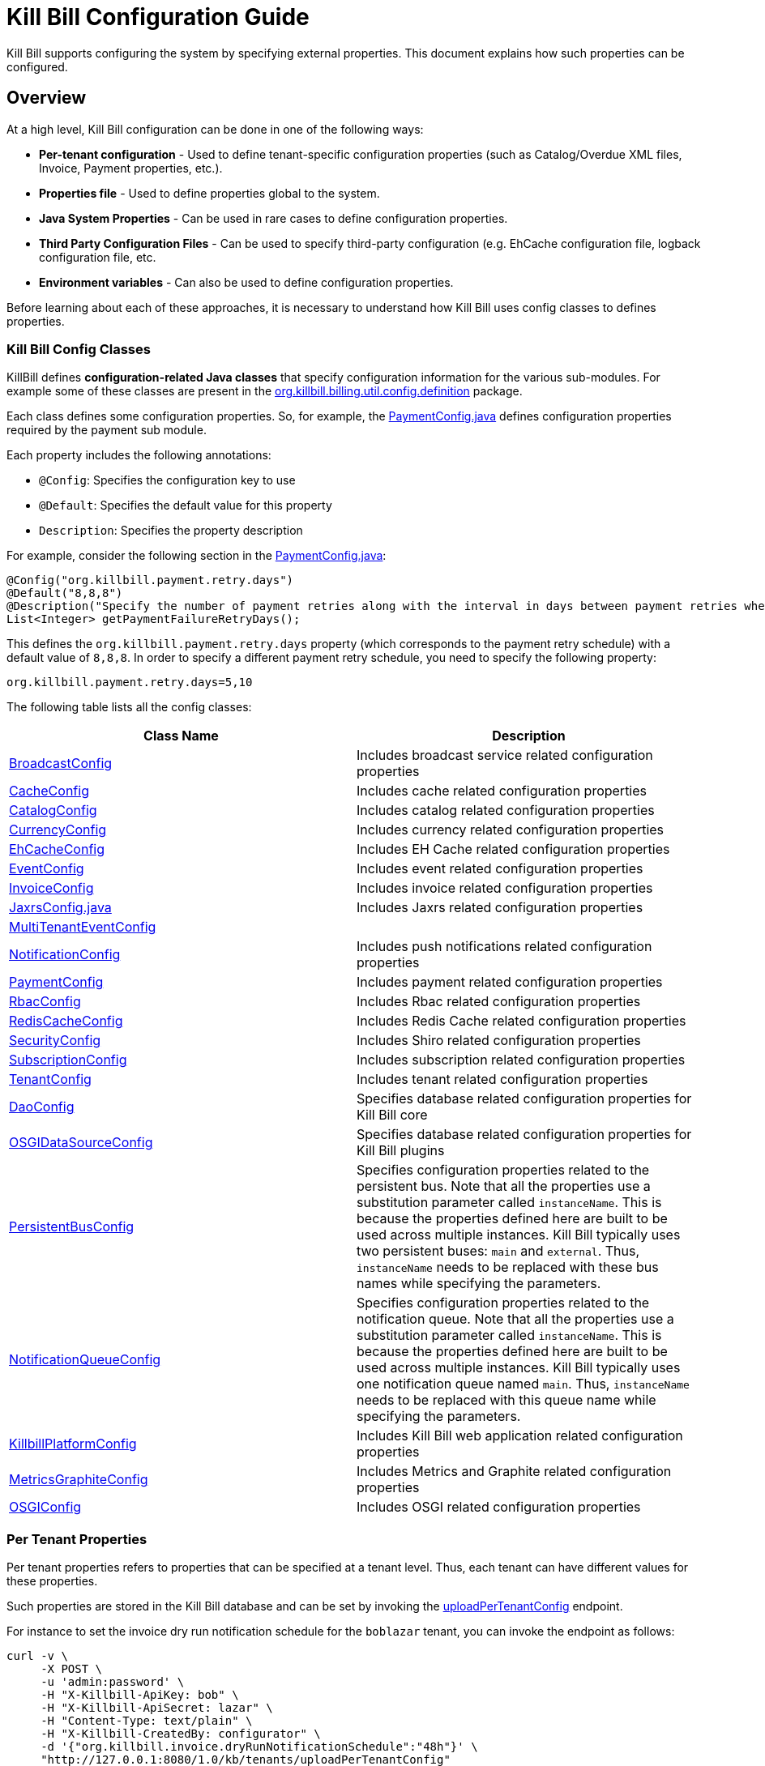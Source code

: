 = Kill Bill Configuration Guide

Kill Bill supports configuring the system by specifying external properties. This document explains how such properties can be configured.

== Overview

At a high level, Kill Bill configuration can be done in one of the following ways:

* *Per-tenant configuration* - Used to define tenant-specific configuration properties (such as Catalog/Overdue XML files, Invoice, Payment properties, etc.).
* *Properties file* - Used to define properties global to the system. 
* *Java System Properties* - Can be used in rare cases to define configuration properties. 
* *Third Party Configuration Files* -  Can be used to specify third-party configuration (e.g. EhCache configuration file, logback configuration file, etc. 
* *Environment variables* - Can also be used to define configuration properties. 

Before learning about each of these approaches, it is necessary to understand how Kill Bill uses config classes to defines properties. 

=== Kill Bill Config Classes

KillBill defines *configuration-related Java classes* that specify configuration information for the various sub-modules. For example some of these classes are present in the https://github.com/killbill/killbill/tree/2b80b0445c7baf1f613425bb236a8cb36f1f377a/util/src/main/java/org/killbill/billing/util/config/definition[org.killbill.billing.util.config.definition] package. 

Each class defines some configuration properties. So, for example, the https://github.com/killbill/killbill/blob/2b80b0445c7baf1f613425bb236a8cb36f1f377a/util/src/main/java/org/killbill/billing/util/config/definition/PaymentConfig.java[PaymentConfig.java] defines configuration properties required by the payment sub module. 

Each property includes the following annotations:

* `@Config`: Specifies the configuration key to use
* `@Default`: Specifies the default value for this property
* `Description`: Specifies the property description

For example, consider the following section in the https://github.com/killbill/killbill/blob/2b80b0445c7baf1f613425bb236a8cb36f1f377a/util/src/main/java/org/killbill/billing/util/config/definition/PaymentConfig.java[PaymentConfig.java]:
[source,java]
----
@Config("org.killbill.payment.retry.days")
@Default("8,8,8")
@Description("Specify the number of payment retries along with the interval in days between payment retries when payment failures occur")
List<Integer> getPaymentFailureRetryDays();
----

This defines the `org.killbill.payment.retry.days` property (which corresponds to the payment retry schedule) with a default value of `8,8,8`. In order to specify a different payment retry schedule, you need to specify the following property:

[source,bash]
----
org.killbill.payment.retry.days=5,10
----

The following table lists all the config classes:

[[config_classes]]
[options="header",cols="1,1"]
|===
|Class Name   |Description
//-------------
|https://github.com/killbill/killbill/blob/2b80b0445c7baf1f613425bb236a8cb36f1f377a/util/src/main/java/org/killbill/billing/util/config/definition/BroadcastConfig.java[BroadcastConfig]   |Includes broadcast service related configuration properties   
|https://github.com/killbill/killbill/blob/2b80b0445c7baf1f613425bb236a8cb36f1f377a/util/src/main/java/org/killbill/billing/util/config/definition/CacheConfig.java[CacheConfig]   |Includes cache related configuration properties    
|https://github.com/killbill/killbill/blob/2b80b0445c7baf1f613425bb236a8cb36f1f377a/util/src/main/java/org/killbill/billing/util/config/definition/CatalogConfig.java[CatalogConfig]   |Includes catalog related configuration properties
|https://github.com/killbill/killbill/blob/2b80b0445c7baf1f613425bb236a8cb36f1f377a/util/src/main/java/org/killbill/billing/util/config/definition/CurrencyConfig.java[CurrencyConfig]   |Includes currency related configuration properties   
|https://github.com/killbill/killbill/blob/2b80b0445c7baf1f613425bb236a8cb36f1f377a/util/src/main/java/org/killbill/billing/util/config/definition/EhCacheConfig.java[EhCacheConfig]   |Includes EH Cache related configuration properties   
|https://github.com/killbill/killbill/blob/2b80b0445c7baf1f613425bb236a8cb36f1f377a/util/src/main/java/org/killbill/billing/util/config/definition/EventConfig.java[EventConfig]  |Includes event related configuration properties   
|https://github.com/killbill/killbill/blob/2b80b0445c7baf1f613425bb236a8cb36f1f377a/util/src/main/java/org/killbill/billing/util/config/definition/InvoiceConfig.java[InvoiceConfig]   |Includes invoice related configuration properties   
|https://github.com/killbill/killbill/blob/2b80b0445c7baf1f613425bb236a8cb36f1f377a/util/src/main/java/org/killbill/billing/util/config/definition/JaxrsConfig.java[JaxrsConfig.java]   |Includes Jaxrs related configuration properties      
|https://github.com/killbill/killbill/blob/2b80b0445c7baf1f613425bb236a8cb36f1f377a/util/src/main/java/org/killbill/billing/util/config/definition/MultiTenantEventConfig.java[MultiTenantEventConfig] |   
|https://github.com/killbill/killbill/blob/2b80b0445c7baf1f613425bb236a8cb36f1f377a/util/src/main/java/org/killbill/billing/util/config/definition/NotificationConfig.java[NotificationConfig]|Includes push notifications related configuration properties
|https://github.com/killbill/killbill/blob/2b80b0445c7baf1f613425bb236a8cb36f1f377a/util/src/main/java/org/killbill/billing/util/config/definition/PaymentConfig.java[PaymentConfig]|Includes payment related configuration properties
|https://github.com/killbill/killbill/blob/2b80b0445c7baf1f613425bb236a8cb36f1f377a/util/src/main/java/org/killbill/billing/util/config/definition/RbacConfig.java[RbacConfig]| Includes Rbac related configuration properties
|https://github.com/killbill/killbill/blob/2b80b0445c7baf1f613425bb236a8cb36f1f377a/util/src/main/java/org/killbill/billing/util/config/definition/RedisCacheConfig.java[RedisCacheConfig]|Includes Redis Cache related configuration properties   
|https://github.com/killbill/killbill/blob/2b80b0445c7baf1f613425bb236a8cb36f1f377a/util/src/main/java/org/killbill/billing/util/config/definition/SecurityConfig.java[SecurityConfig]|Includes Shiro related configuration properties   
|https://github.com/killbill/killbill/blob/2b80b0445c7baf1f613425bb236a8cb36f1f377a/util/src/main/java/org/killbill/billing/util/config/definition/SubscriptionConfig.java[SubscriptionConfig]|Includes subscription related configuration properties
|https://github.com/killbill/killbill/blob/2b80b0445c7baf1f613425bb236a8cb36f1f377a/util/src/main/java/org/killbill/billing/util/config/definition/TenantConfig.java[TenantConfig]|Includes tenant related configuration properties
|https://github.com/killbill/killbill-commons/blob/4b8d8e647b8028076b5e74cdc27170bda50ca029/jdbi/src/main/java/org/killbill/commons/jdbi/guice/DaoConfig.java[DaoConfig]|Specifies database related configuration properties for Kill Bill core
|https://github.com/killbill/killbill-platform/blob/780991187b7c90556340fcf00e9e1168a3db6d42/osgi/src/main/java/org/killbill/billing/osgi/glue/OSGIDataSourceConfig.java[OSGIDataSourceConfig] |Specifies database related configuration properties for Kill Bill plugins
|[[persistent_bus]]https://github.com/killbill/killbill-commons/blob/4b8d8e647b8028076b5e74cdc27170bda50ca029/queue/src/main/java/org/killbill/bus/api/PersistentBusConfig.java[PersistentBusConfig]|Specifies configuration properties related to the persistent bus. Note that all the properties use a substitution parameter called `instanceName`. This is because the properties defined here are built to be used across multiple instances. Kill Bill typically uses two persistent buses: `main` and `external`. Thus, `instanceName` needs to be replaced with these bus names while specifying the parameters.  
|[[notification_queue]]https://github.com/killbill/killbill-commons/blob/4b8d8e647b8028076b5e74cdc27170bda50ca029/queue/src/main/java/org/killbill/notificationq/api/NotificationQueueConfig.java[NotificationQueueConfig]|Specifies configuration properties related to the notification queue. Note that all the properties use a substitution parameter called `instanceName`. This is because the properties defined here are built to be used across multiple instances. Kill Bill typically uses one notification queue named `main`. Thus, `instanceName` needs to be replaced with this queue name while specifying the parameters. 
|https://github.com/killbill/killbill-platform/blob/780991187b7c90556340fcf00e9e1168a3db6d42/server/src/main/java/org/killbill/billing/server/config/KillbillServerConfig.java[KillbillPlatformConfig]|Includes Kill Bill web application related configuration properties 
|https://github.com/killbill/killbill-platform/blob/780991187b7c90556340fcf00e9e1168a3db6d42/server/src/main/java/org/killbill/billing/server/config/MetricsGraphiteConfig.java[MetricsGraphiteConfig]| Includes Metrics and Graphite related configuration properties
|https://github.com/killbill/killbill-platform/blob/780991187b7c90556340fcf00e9e1168a3db6d42/osgi/src/main/java/org/killbill/billing/osgi/config/OSGIConfig.java[OSGIConfig]|Includes OSGI related configuration properties
|===

=== Per Tenant Properties

Per tenant properties refers to properties that can be specified at a tenant level. Thus, each tenant can have different values for these properties.

Such properties are stored in the Kill Bill database and can be set by invoking the https://killbill.github.io/slate/#tenant-add-a-per-tenant-system-properties-configuration[uploadPerTenantConfig] endpoint.

For instance to set the invoice dry run notification schedule for the  `boblazar` tenant, you can invoke the endpoint as follows:

[source]
----
curl -v \
     -X POST \
     -u 'admin:password' \
     -H "X-Killbill-ApiKey: bob" \
     -H "X-Killbill-ApiSecret: lazar" \
     -H "Content-Type: text/plain" \
     -H "X-Killbill-CreatedBy: configurator" \
     -d '{"org.killbill.invoice.dryRunNotificationSchedule":"48h"}' \
     "http://127.0.0.1:8080/1.0/kb/tenants/uploadPerTenantConfig"
----

This sets `org.killbill.invoice.dryRunNotificationSchedule=48h` for the `boblazar` tenant.

*Important Notes:*

* Each call overwrites previous properties, so it is necessary to specify the full list of properties for a given tenant. 
* These properties can also be specified in the killbill properties file in which case they become global properties applicable to all tenants. 
* If a property is specified in properties file as well as at a per-tenant level, the per-tenant configuration takes precedence.

The following table lists some of the important per-tenant properties:

[options="header",cols="1,1,1"]
|===
|Property Name   |Description|Default Value
//----------------------
|org.killbill.payment.retry.days   |Specifies the number of payment retries along with the interval in days between payment retries when payment failures occur   |8,8,8   
|org.killbill.payment.failure.retry.start.sec   |Specifies the interval of time in seconds before retrying a payment that failed due to a plugin failure    |300   
|org.killbill.payment.failure.retry.max.attempts   |Specifies the max number of attempts before retrying a payment that failed due to a plugin failure    |8
|org.killbill.invoice.maxNumberOfMonthsInFuture|Maximum target date to consider when generating an invoice| 36
|org.killbill.invoice.maxDailyNumberOfItemsSafetyBound|Maximum daily number of invoice items to generate for a subscription id|15
|org.killbill.invoice.dryRunNotificationSchedule|DryRun invoice notification time before targetDate (ignored if set to 0s)|0s
|org.killbill.billing.server.notifications.retries|Delay before which unresolved push notifications should be retried|15m,30m,2h,12h,1d
|===

For a complete list of all the per-tenant properties, you can check the <<config_classes, config classes>> specified above. Note that the per-tenant properties have `InternalTenantContext` in the signature of the method.

=== Properties File

Using an explicit `.properties` file is the most common and frequently used way of defining configuration properties. Properties defined within this file are global and are applicable across all tenants. Typically, a default `killbill.properties` exists as explained in the <<Setup Specific Notes>> section. You can add new properties/modify property values in this file as required. 

The following table lists some of the important global properties:


[options="header",cols="1,1,1,1"]
|===
|Category   |Property Name|Description|Default Value
//-------------------------------
|Database   |org.killbill.dao.url   |The jdbc url for the Kill Bill database   |jdbc:h2:file:/var/tmp/killbill;MODE=MYSQL;DB_CLOSE_DELAY=-1;DB_CLOSE_ON_EXIT=FALSE   
|Database   |org.killbill.dao.user   |The jdbc user name for the Kill Bill database   |killbill   
|Database   |org.killbill.dao.password   |The jdbc password for the Kill Bill database   |killbill   
|Plugin Database   |org.killbill.billing.osgi.dao.url   |The jdbc url for the plugin database   |jdbc:h2:file:/var/tmp/killbill;MODE=MYSQL;DB_CLOSE_DELAY=-1;DB_CLOSE_ON_EXIT=FALSE   
|Plugin Database    |org.killbill.billing.osgi.dao.user   |The jdbc user name for the plugin database   |killbill   
|Plugin Database    |org.killbill.billing.osgi.dao.password   |The jdbc password for the plugin database   |killbill   
|Catalog |  org.killbill.catalog.uri   |Default Catalog location in case a per-tenant catalog is not specified   |SpyCarAdvanced.xml   
|Overdue   |org.killbill.overdue.uri   |Default overdue configuration location in case a per-tenant configuration is not specified    |NoOverdueConfig.xml  
|Notification Queue   |org.killbill.notificationq.<instancename>.sleep + 

(Replace `<instancename>` with the notification queue instance name (typically, `main` as specified <<notification_queue,above>>)   |Time in milliseconds to sleep between runs. |3000   
|Notification Queue   |org.killbill.notificationq.<instancename>.queue.mode + 

(Replace `<instancename>` with the notification queue instance name (typically, `main` as specified <<notification_queue,above>>)   |How entries are put in the queue. Possible values are  `STICKY_EVENTS`, `STICKY_POLLING` ,`POLLING` as specified in https://github.com/killbill/killbill-commons/blob/4b8d8e647b8028076b5e74cdc27170bda50ca029/queue/src/main/java/org/killbill/queue/api/PersistentQueueConfig.java[PersistentQueueMode] |STICKY_POLLING   
|Notification Queue   |org.killbill.notificationq.${instanceName}.notification.nbThreads + 

(Replace `<instancename>` with the notification queue instance name (typically, `main` as specified <<notification_queue,above>>)  |Number of threads to use   |10   
|Notification Queue   |org.killbill.notificationq.${instanceName}.claimed + 

(Replace `<instancename>` with the notification queue instance name (typically, `main` as specified <<notification_queue,above>>)  |Number of notifications to fetch at once   |10   
|Persistent Bus   |org.killbill.persistent.bus.${instanceName}.sleep + 

(Replace `<instancename>` with the persistent bus instance name (typically, `main` or `external` as specified <<persistent_bus,above>>)  |Time in milliseconds to sleep between runs (only valid in STICKY_POLLING, POLLING).   |3000   
|Persistent Bus   |org.killbill.persistent.bus.${instanceName}.queue.mode + 

(Replace `<instancename>` with the persistent bus instance name (typically, `main` or `external` as specified <<persistent_bus,above>>)  |How entries are put in the queue. Possible values are  `STICKY_EVENTS`, `STICKY_POLLING` ,`POLLING` as specified in https://github.com/killbill/killbill-commons/blob/4b8d8e647b8028076b5e74cdc27170bda50ca029/queue/src/main/java/org/killbill/queue/api/PersistentQueueConfig.java[PersistentQueueMode]    |STICKY_EVENTS   
|Persistent Bus   |org.killbill.persistent.bus.${instanceName}.nbThreads  + 

(Replace `<instancename>` with the persistent bus instance name (typically, `main` or `external` as specified <<persistent_bus,above>>)  |Max number of dispatch threads to use |30   
|Persistent Bus   |org.killbill.persistent.bus.${instanceName}.claimed + 

(Replace `<instancename>` with the persistent bus instance name (typically, `main` or `external` as specified <<persistent_bus,above>>)   |Number of bus events to fetch from the database at once (only valid in 'polling mode')   |10   
|Persistent Bus   |org.killbill.persistent.bus.${instanceName}.queue.capacity + 

(Replace `<instancename>` with the persistent bus instance name (typically, `main` or `external` as specified <<persistent_bus,above>>)   |Size of the inflight queue (only valid in STICKY_EVENTS mode)   |30000   
|Kill Bill Web Application   |org.killbill.server.multitenant   |Whether multi-tenancy is enabled   |true   
|Kill Bill Web Application   |org.killbill.server.test.mode   |Whether to start in test mode   |false   
|Kill Bill Web Application    |org.killbill.server.http.gzip   |Allow Kill Bill to return gzip json when Content-Encoding is set with gzip   |false   
|Payment   |org.killbill.payment.plugin.timeout   |Timeout for each payment attempt   |30s   
|===

For a complete list of all the global properties, you can check the <<config_classes, config classes>> specified above.


=== Java System Properties 

It is also possible to specify the Kill Bill configuration properties as Java system properties. For example, the `org.killbill.dao.url` can be specified as a system property via `-Dorg.killbill.dao.url=<url>`.

*Important Notes:*

* System properties are typically used to specify the location of third party configuration files.
* They should generally not be used to specify regular properties. 
* If a `killbill.properties` file is specified, the system properties are ignored and the properties specified in the properties file are used. 


=== Third Party Configuration Files

Third party configuration files can be used to specify configuration related to third party libraries like ehcache, logback, etc. The path of a third party configuration file needs to be specified either as a system property or in the Kill Bill properties file.

The following table lists the third party configuration files supported by Kill Bill and the corresponding system properties that need to be specified.

[options="header",cols="1,1,1"]
|===
|Third-Party Configuration   |System Property   |Default Location
//----------------------
|ehcache   |org.killbill.cache.config.location   |https://github.com/killbill/killbill/blob/2b80b0445c7baf1f613425bb236a8cb36f1f377a/util/src/main/resources/ehcache.xml[ehcache.xml]   
|logback   |logback.configurationFile|https://github.com/killbill/killbill/blob/2b80b0445c7baf1f613425bb236a8cb36f1f377a/profiles/killbill/src/main/resources/logback.xml[logback.xml]   
|shiro |org.killbill.security.shiroResourcePath |https://github.com/killbill/killbill/blob/2b80b0445c7baf1f613425bb236a8cb36f1f377a/profiles/killbill/src/main/resources/shiro.ini[shiro.ini]   
|===


=== Environment Variables

Kill Bill also allows defining configuration properties via environment variables. In such a case, the value specified via the environment variable overrides the value defined in the `killbill.properties` file.

In order to specify a property via an environment variable, you need to define an environment variable corresponding to the underlying property and prefixed with *KB_*. For example, you can define an environment variable corresponding to the `org.killbill.dao.url` property as follows:
[source,bash]
----
KB_org.killbill.dao.url = <jdbc URL here>
----


== Setup Specific Notes

As explained in the https://docs.killbill.io/latest/getting_started.html[Getting Started] guide,  there are several ways to install Kill Bill such as https://docs.killbill.io/latest/getting_started.html#_aws_one_click[AWS], https://docs.killbill.io/latest/getting_started.html#_docker[Docker] or https://docs.killbill.io/latest/getting_started.html#_tomcat[Tomcat]. In addition, you may also be using Kill Bill for development/debugging using a https://docs.killbill.io/latest/development.html[standalone] setup.  

This section provides some setup specific instructions such as location of the default `killbill.properties` and so forth.

=== AWS

In case of an AWS installation, the `killbill.properties` is present at the  `/var/lib/killbill/config/killbill.properties` location. 

=== Docker

In case Kill Bill is installed via Docker, the `killbill.properties` file is present at the `/var/lib/killbill/killbill.properties` path within the Docker container.  You can modify the properties defined here. 

Alternatively, you can bind mount your own file, by specifying `-v /path/to/killbill.properties:/var/lib/killbill/killbill.properties` when starting your container.

You can also specify configuration properties using individual environment variables.The following table lists all the environment variables and their default values:

[options="header",cols="1,1"]
|===
|Variable Name   |Default   
//-------------
| `KILLBILL_ANALYTICS_NOTIFICATION_NB_THREADS` | `5`
| `KILLBILL_ANALYTICS_QUEUE_CAPACITY` | `30000`
| `KILLBILL_BUNDLE_CACHE_NAME` | `osgi-cache`
| `KILLBILL_BUNDLE_INSTALL_DIR` | `/var/lib/killbill/bundles`
| `KILLBILL_BUNDLE_PROPERTY_NAME` | `killbill.properties`
| `KILLBILL_BUS_EXTERNAL_HISTORY_TABLE_NAME` | `bus_ext_events_history`
| `KILLBILL_BUS_EXTERNAL_IN_MEMORY` | `true`
| `KILLBILL_BUS_EXTERNAL_NB_THREADS` | `50`
| `KILLBILL_BUS_EXTERNAL_SLEEP` | `0`
| `KILLBILL_BUS_EXTERNAL_TABLE_NAME` | `bus_ext_events`
| `KILLBILL_BUS_EXTERNAL_USE_INFLIGHT_Q` | `true`
| `KILLBILL_BUS_MAIN_CLAIMED` | `10`
| `KILLBILL_BUS_MAIN_HISTORY_TABLE_NAME` | `bus_events_history`
| `KILLBILL_BUS_MAIN_IN_MEMORY` | `false`
| `KILLBILL_BUS_MAIN_NB_THREADS` | `50`
| `KILLBILL_BUS_MAIN_OFF` | `false`
| `KILLBILL_BUS_MAIN_SLEEP` | `0`
| `KILLBILL_BUS_MAIN_TABLE_NAME` | `bus_events`
| `KILLBILL_CACHE_CONFIG_LOCATION` | `ehcache.xml`
| `KILLBILL_CATALOG_BUNDLE_PATH` | `org/killbill/billing/util/template/translation/CatalogTranslation`
| `KILLBILL_CATALOG_URI` | `SpyCarBasic.xml`
| `KILLBILL_CURRENCY_PROVIDER_DEFAULT` | `killbill-currency-plugin`
| `KILLBILL_DAO_CACHE_PREP_STMTS` | `true`
| `KILLBILL_DAO_CONNECTION_TIMEOUT` | `100s`
| `KILLBILL_DAO_HEALTH_CHECK_CONNECTION_TIMEOUT` | `10s`
| `KILLBILL_DAO_HEALTH_CHECK_EXPECTED99TH_PERCENTILE` | `50ms`
| `KILLBILL_DAO_IDLE_CONNECTION_TEST_PERIOD` | `5m`
| `KILLBILL_DAO_IDLE_MAX_AGE` | `2m`
| `KILLBILL_DAO_LOG_LEVEL` | `DEBUG`
| `KILLBILL_DAO_MAX_ACTIVE` | `150`
| `KILLBILL_DAO_MAX_CONNECTION_AGE` | `0m`
| `KILLBILL_DAO_MIN_IDLE` | `5`
| `KILLBILL_DAO_MYSQL_SERVER_VERSION` | `4.0`
| `KILLBILL_DAO_PASSWORD` | `killkill`
| `KILLBILL_DAO_POOLING_TYPE` | `HIKARICP`
| `KILLBILL_DAO_PREP_STMT_CACHE_SIZE` | `500`
| `KILLBILL_DAO_PREP_STMT_CACHE_SQL_LIMIT` | `2048`
| `KILLBILL_DAO_URL` | `jdbc:h2:file:/var/lib/killbill/killbill;MODE=MYSQL;DB_CLOSE_DELAY=-1;MVCC=true;DB_CLOSE_ON_EXIT=FALSE`
| `KILLBILL_DAO_USER` | `killbill`
| `KILLBILL_DAO_USE_SERVER_PREP_STMTS` | `true`
| `KILLBILL_DEFAULT_LOCALE` | `en_US`
| `KILLBILL_EXPORT_PACKAGES_API` | `org.killbill.billing.account.api,org.killbill.billing.analytics.api.sanity,org.killbill.billing.analytics.api.user,org.killbill.billing.beatrix.bus.api,org.killbill.billing.catalog.api,org.killbill.billing.catalog.api.rules,org.killbill.billing.invoice.plugin.api,org.killbill.billing.invoice.api,org.killbill.billing.invoice.api.formatters,org.killbill.billing.entitlement.api,org.killbill.billing,org.killbill.clock,org.killbill.billing.notification.api,org.killbill.billing.notification.plugin.api,org.killbill.billing.notification.plugin,org.killbill.billing.osgi.api,org.killbill.billing.osgi.api.config,org.killbill.billing.overdue,org.killbill.billing.payment.api,org.killbill.billing.payment.plugin.api,org.killbill.billing.control.plugin.api,org.killbill.billing.tenant.api,org.killbill.billing.usage.api,org.killbill.billing.util.api,org.killbill.billing.util.nodes,org.killbill.billing.util.audit,org.killbill.billing.util.callcontext,org.killbill.billing.util.customfield,org.killbill.billing.util.email,org.killbill.billing.util.entity,org.killbill.billing.util.tag,org.killbill.billing.util.template,org.killbill.billing.util.template.translation,org.killbill.billing.currency.plugin.api,org.killbill.billing.catalog.plugin.api,org.killbill.billing.entitlement.plugin.api,org.killbill.billing.currency.api,org.killbill.billing.security.api,org.killbill.billing.osgi.libs.killbill,org.joda.time;org.joda.time.format;version=2.9,org.slf4j;version=1.7.2,org.osgi.service.log;version=1.3,org.osgi.service.http;version=1.2.0,org.osgi.service.deploymentadmin;version=1.1.0,org.osgi.service.event;version=1.2.0`
| `KILLBILL_EXPORT_PACKAGES_EXTRA` | ``
| `KILLBILL_EXPORT_PACKAGES_JAVA` | `com.sun.xml.internal.ws,com.sun.xml.internal.ws.addressing,com.sun.xml.internal.ws.addressing.model,com.sun.xml.internal.ws.addressing.policy,com.sun.xml.internal.ws.addressing.v200408,com.sun.xml.internal.ws.api,com.sun.xml.internal.ws.api.addressing,com.sun.xml.internal.ws.api.client,com.sun.xml.internal.ws.api.config.management,com.sun.xml.internal.ws.api.config.management.policy,com.sun.xml.internal.ws.api.fastinfoset,com.sun.xml.internal.ws.api.ha,com.sun.xml.internal.ws.api.handler,com.sun.xml.internal.ws.api.message,com.sun.xml.internal.ws.api.message.stream,com.sun.xml.internal.ws.api.model,com.sun.xml.internal.ws.api.model.soap,com.sun.xml.internal.ws.api.model.wsdl,com.sun.xml.internal.ws.api.pipe,com.sun.xml.internal.ws.api.pipe.helper,com.sun.xml.internal.ws.api.policy,com.sun.xml.internal.ws.api.server,com.sun.xml.internal.ws.api.streaming,com.sun.xml.internal.ws.api.wsdl.parser,com.sun.xml.internal.ws.api.wsdl.writer,com.sun.xml.internal.ws.binding,com.sun.xml.internal.ws.client,com.sun.xml.internal.ws.client.dispatch,com.sun.xml.internal.ws.client.sei,com.sun.xml.internal.ws.config.management.policy,com.sun.xml.internal.ws.developer,com.sun.xml.internal.ws.encoding,com.sun.xml.internal.ws.encoding.fastinfoset,com.sun.xml.internal.ws.encoding.policy,com.sun.xml.internal.ws.encoding.soap,com.sun.xml.internal.ws.encoding.soap.streaming,com.sun.xml.internal.ws.encoding.xml,com.sun.xml.internal.ws.fault,com.sun.xml.internal.ws.handler,com.sun.xml.internal.ws.message,com.sun.xml.internal.ws.message.jaxb,com.sun.xml.internal.ws.message.saaj,com.sun.xml.internal.ws.message.source,com.sun.xml.internal.ws.message.stream,com.sun.xml.internal.ws.model,com.sun.xml.internal.ws.model.soap,com.sun.xml.internal.ws.model.wsdl,com.sun.xml.internal.ws.org.objectweb.asm,com.sun.xml.internal.ws.policy,com.sun.xml.internal.ws.policy.jaxws,com.sun.xml.internal.ws.policy.jaxws.spi,com.sun.xml.internal.ws.policy.privateutil,com.sun.xml.internal.ws.policy.sourcemodel,com.sun.xml.internal.ws.policy.sourcemodel.attach,com.sun.xml.internal.ws.policy.sourcemodel.wspolicy,com.sun.xml.internal.ws.policy.spi,com.sun.xml.internal.ws.policy.subject,com.sun.xml.internal.ws.protocol.soap,com.sun.xml.internal.ws.protocol.xml,com.sun.xml.internal.ws.resources,com.sun.xml.internal.ws.server,com.sun.xml.internal.ws.server.provider,com.sun.xml.internal.ws.server.sei,com.sun.xml.internal.ws.spi,com.sun.xml.internal.ws.streaming,com.sun.xml.internal.ws.transport,com.sun.xml.internal.ws.transport.http,com.sun.xml.internal.ws.transport.http.client,com.sun.xml.internal.ws.transport.http.server,com.sun.xml.internal.ws.util,com.sun.xml.internal.ws.util.exception,com.sun.xml.internal.ws.util.localization,com.sun.xml.internal.ws.util.pipe,com.sun.xml.internal.ws.util.xml,com.sun.xml.internal.ws.wsdl,com.sun.xml.internal.ws.wsdl.parser,com.sun.xml.internal.ws.wsdl.writer,com.sun.xml.internal.ws.wsdl.writer.document,com.sun.xml.internal.ws.wsdl.writer.document.http,com.sun.xml.internal.ws.wsdl.writer.document.soap,com.sun.xml.internal.ws.wsdl.writer.document.soap12,com.sun.xml.internal.ws.wsdl.writer.document.xsd,javax.annotation,javax.management,javax.naming,javax.naming.ldap,javax.net,javax.net.ssl,javax.crypto,javax.crypto.spec,javax.sql,javax.sql.rowset,javax.sql.rowset.serial,javax.transaction,javax.transaction.xa,javax.xml,javax.xml.bind,javax.xml.validation,javax.xml.namespace,javax.xml.parsers,javax.xml.validation,javax.xml.stream,javax.xml.stream.events,javax.xml.stream.util,javax.xml.transform,javax.xml.transform.dom,javax.xml.transform.sax,javax.xml.transform.stax,javax.xml.transform.stream,javax.xml.xpath,javax.jws.soap,com.sun.org,com.sun.org.apache,com.sun.org.apache.xml,com.sun.org.apache.xml.internal,com.sun.org.apache.xml.internal.utils,com.sun.org.apache.xpath,com.sun.org.apache.xpath.internal,com.sun.org.apache.xpath.internal.jaxp,com.sun.org.apache.xpath.internal.objects,org.w3c.dom,org.w3c.dom.bootstrap,org.w3c.dom.events,org.w3c.dom.ls,org.w3c.dom.css,org.w3c.dom.html,org.w3c.dom.ranges,org.w3c.dom.stylesheets,org.w3c.dom.traversal,org.w3c.dom.views,org.xml.sax,org.xml.sax.ext,org.xml.sax.helpers,sun.misc,sun.misc.unsafe,sun.security,sun.security.util,javax.servlet;version=3.1,javax.servlet.http;version=3.1`
| `KILLBILL_EXTERNAL_CLAIM_TIME` | `5m`
| `KILLBILL_EXTERNAL_INFLIGHT_CLAIMED` | `500`
| `KILLBILL_EXTERNAL_QUEUE_CAPACITY` | `1000000`
| `KILLBILL_FAILURE_RETRY_MULTIPLIER` | `2`
| `KILLBILL_INVOICE_DRY_RUN_NOTIFICATION_SCHEDULE` | `0s`
| `KILLBILL_INVOICE_ENABLED` | `true`
| `KILLBILL_INVOICE_GLOBAL_LOCK_RETRIES` | `50`
| `KILLBILL_INVOICE_MAX_DAILY_NUMBER_OF_ITEMS_SAFETY_BOUND` | `15`
| `KILLBILL_INVOICE_MAX_NUMBER_OF_MONTHS_IN_FUTURE` | `36`
| `KILLBILL_INVOICE_READ_MAX_RAW_USAGE_PREVIOUS_PERIOD` | `2`
| `KILLBILL_INVOICE_SANITY_SAFETY_BOUND_ENABLED` | `true`
| `KILLBILL_JANITOR_ATTEMPTS_DELAY` | `12h`
| `KILLBILL_JANITOR_PENDING_RETRIES` | `65m,3h,3h,5h,1d,1d,1d,1d`
| `KILLBILL_JANITOR_UNKNOWN_RETRIES` | `1h,6h,17h`
| `KILLBILL_JAXRS_LOCATION_HOST` | ``
| `KILLBILL_JAXRS_LOCATION_USE_FORWARD_HEADERS` | `true`
| `KILLBILL_JAXRS_TIMEOUT` | `30s`
| `KILLBILL_JRUBY_CONF_DIR` | `/var/lib/killbill/config`
| `KILLBILL_JRUBY_CONTEXT_SCOPE` | `THREADSAFE`
| `KILLBILL_LOCATION_FULL_URL` | `true`
| `KILLBILL_MAIN_CLAIM_TIME` | `5m`
| `KILLBILL_MAIN_NOTIFICATION_NB_THREADS` | `10`
| `KILLBILL_MAIN_NOTIFICATION_OFF` | `false`
| `KILLBILL_MAIN_QUEUE_CAPACITY` | `1000000`
| `KILLBILL_MAIN_QUEUE_CAPACITY` | `100`
| `KILLBILL_MAIN_QUEUE_MODE` | `STICKY_POLLING`
| `KILLBILL_MANUAL_PAY_TEMPLATE_NAME` | `org/killbill/billing/util/email/templates/HtmlInvoiceTemplate.mustache`
| `KILLBILL_MAX_FAILURE_RETRY` | `3`
| `KILLBILL_METRICS_GRAPHITE_HOST` | `localhost`
| `KILLBILL_METRICS_GRAPHITE_INTERVAL` | `30`
| `KILLBILL_METRICS_GRAPHITE_PORT` | `2003`
| `KILLBILL_METRICS_GRAPHITE_PREFIX` | `killbill`
| `KILLBILL_METRICS_GRAPHITE` | `false`
| `KILLBILL_METRICS_INFLUXDB_DATABASE` | `30`
| `KILLBILL_METRICS_INFLUXDB_HOST` | `localhost`
| `KILLBILL_METRICS_INFLUXDB_INTERVAL` | `30`
| `KILLBILL_METRICS_INFLUXDB_PORT` | `2003`
| `KILLBILL_METRICS_INFLUXDB_PREFIX` | `killbill`
| `KILLBILL_METRICS_INFLUXDB_SENDER_TYPE` | `killbill`
| `KILLBILL_METRICS_INFLUXDB_SOCKET_TIMEOUT` | `30`
| `KILLBILL_METRICS_INFLUXDB` | `false`
| `KILLBILL_NOTIFICATIONQ_ANALYTICS_CLAIMED` | `100`
| `KILLBILL_NOTIFICATIONQ_ANALYTICS_HISTORY_TABLE_NAME` | `analytics_notifications_history`
| `KILLBILL_NOTIFICATIONQ_ANALYTICS_IN_MEMORY` | `false`
| `KILLBILL_NOTIFICATIONQ_ANALYTICS_SLEEP` | `3000`
| `KILLBILL_NOTIFICATIONQ_ANALYTICS_TABLE_NAME` | `analytics_notifications`
| `KILLBILL_NOTIFICATIONQ_MAIN_CLAIMED` | `100`
| `KILLBILL_NOTIFICATIONQ_MAIN_HISTORY_TABLE_NAME` | `notifications_history`
| `KILLBILL_NOTIFICATIONQ_MAIN_IN_MEMORY` | `false`
| `KILLBILL_NOTIFICATIONQ_MAIN_SLEEP` | `70000`
| `KILLBILL_NOTIFICATIONQ_MAIN_TABLE_NAME` | `notifications`
| `KILLBILL_OSGI_DAO_CACHE_PREP_STMTS` | `true`
| `KILLBILL_OSGI_DAO_CONNECTION_TIMEOUT` | `100s`
| `KILLBILL_OSGI_DAO_IDLE_CONNECTION_TEST_PERIOD` | `5m`
| `KILLBILL_OSGI_DAO_IDLE_MAX_AGE` | `2m`
| `KILLBILL_OSGI_DAO_LOG_LEVEL` | `DEBUG`
| `KILLBILL_OSGI_DAO_MAX_ACTIVE` | `150`
| `KILLBILL_OSGI_DAO_MAX_CONNECTION_AGE` | `0m`
| `KILLBILL_OSGI_DAO_MIN_IDLE` | `5`
| `KILLBILL_OSGI_DAO_MYSQL_SERVER_VERSION` | `4.0`
| `KILLBILL_OSGI_DAO_PASSWORD` | `killbill`
| `KILLBILL_OSGI_DAO_POOLING_TYPE` | `HIKARICP`
| `KILLBILL_OSGI_DAO_PREP_STMT_CACHE_SIZE` | `500`
| `KILLBILL_OSGI_DAO_PREP_STMT_CACHE_SQL_LIMIT` | `2048`
| `KILLBILL_OSGI_DAO_URL` | `jdbc:h2:file:/var/lib/killbill/killbill;MODE=MYSQL;DB_CLOSE_DELAY=-1;MVCC=true;DB_CLOSE_ON_EXIT=FALSE`
| `KILLBILL_OSGI_DAO_USER` | `killbill`
| `KILLBILL_OSGI_DAO_USE_SERVER_PREP_STMTS` | `true`
| `KILLBILL_OSGI_ROOT_DIR` | `/var/tmp/felix`
| `KILLBILL_OVERDUE_URI` | `NoOverdueConfig.xml`
| `KILLBILL_PAYMENT_GLOBAL_LOCK_RETRIES` | `50`
| `KILLBILL_PAYMENT_INVOICE_PLUGIN` | ``
| `KILLBILL_PAYMENT_JANITOR_RATE` | `5m`
| `KILLBILL_PAYMENT_PLUGIN_TIMEOUT` | `64s`
| `KILLBILL_PAYMENT_PROVIDER_DEFAULT` | `__EXTERNAL_PAYMENT__`
| `KILLBILL_PAYMENT_RETRY_DAYS` | `8,8,8`
| `KILLBILL_PLUGIN_THREADS_NB` | `100`
| `KILLBILL_RBAC_GLOBAL_SESSION_TIMEOUT` | `1h`
| `KILLBILL_RETRY_MAX_ATTEMPTS` | `8`
| `KILLBILL_RETRY_START_SEC` | `300`
| `KILLBILL_SECURITY_SHIRO_NB_HASH_ITERATIONS` | `200000`
| `KILLBILL_SECURITY_SHIRO_RESOURCE_PATH` | `classpath:shiro.ini`
| `KILLBILL_SERVER_BASE_URL` | `http://127.0.0.1:8080`
| `KILLBILL_SERVER_HTTP_GZIP` | `false`
| `KILLBILL_SERVER_MULTITENANT` | `true`
| `KILLBILL_SERVER_NOTIFICATIONS_RETRIES` | `15m,30m,2h,12h,1d`
| `KILLBILL_SERVER_REGION` | `local`
| `KILLBILL_SERVER_SHUTDOWN_DELAY` | `0s`
| `KILLBILL_SERVER_TEST_MODE` | `true`
| `KILLBILL_TEMPLATE_BUNDLE_PATH` | `org/killbill/billing/util/template/translation/InvoiceTranslation`
| `KILLBILL_TEMPLATE_INVOICE_FORMATTER_FACTORY_CLASS` | `org.killbill.billing.invoice.template.formatters.DefaultInvoiceFormatterFactory`
| `KILLBILL_TEMPLATE_NAME` | `org/killbill/billing/util/email/templates/HtmlInvoiceTemplate.mustache`
| `KILLBILL_TENANT_BROADCAST_RATE` | `5s`
| `KILLBILL_THREADS_POOL_NB` | `30`
| `KILLBILL_UTIL_BROADCAST_RATE` | `5s`

|===


=== Tomcat/Jetty

In case of a https://docs.killbill.io/latest/getting_started.html#_tomcat[Tomcat installation], configuration properties need to be specified within the `TOMCAT_HOME/conf/catalina.properties` file. 

In case of a https://docs.killbill.io/latest/development.html#_running_the_application[Standalone Jetty setup], configuration properties need to be specified within an explicit  `killbill.properties` file. Its path needs to be specified via the `org.killbill.server.properties` Java system property while starting the application as follows:

[source,bash]
----
mvn -Dorg.killbill.server.properties=file:///PROJECT_ROOT/profiles/killbill/src/main/resources/killbill-server.properties
----

